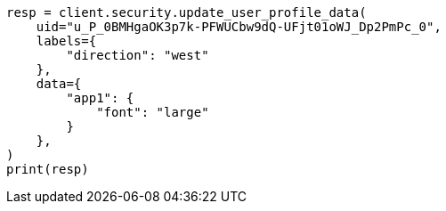 // This file is autogenerated, DO NOT EDIT
// rest-api/security/update-user-profile-data.asciidoc:118

[source, python]
----
resp = client.security.update_user_profile_data(
    uid="u_P_0BMHgaOK3p7k-PFWUCbw9dQ-UFjt01oWJ_Dp2PmPc_0",
    labels={
        "direction": "west"
    },
    data={
        "app1": {
            "font": "large"
        }
    },
)
print(resp)
----
